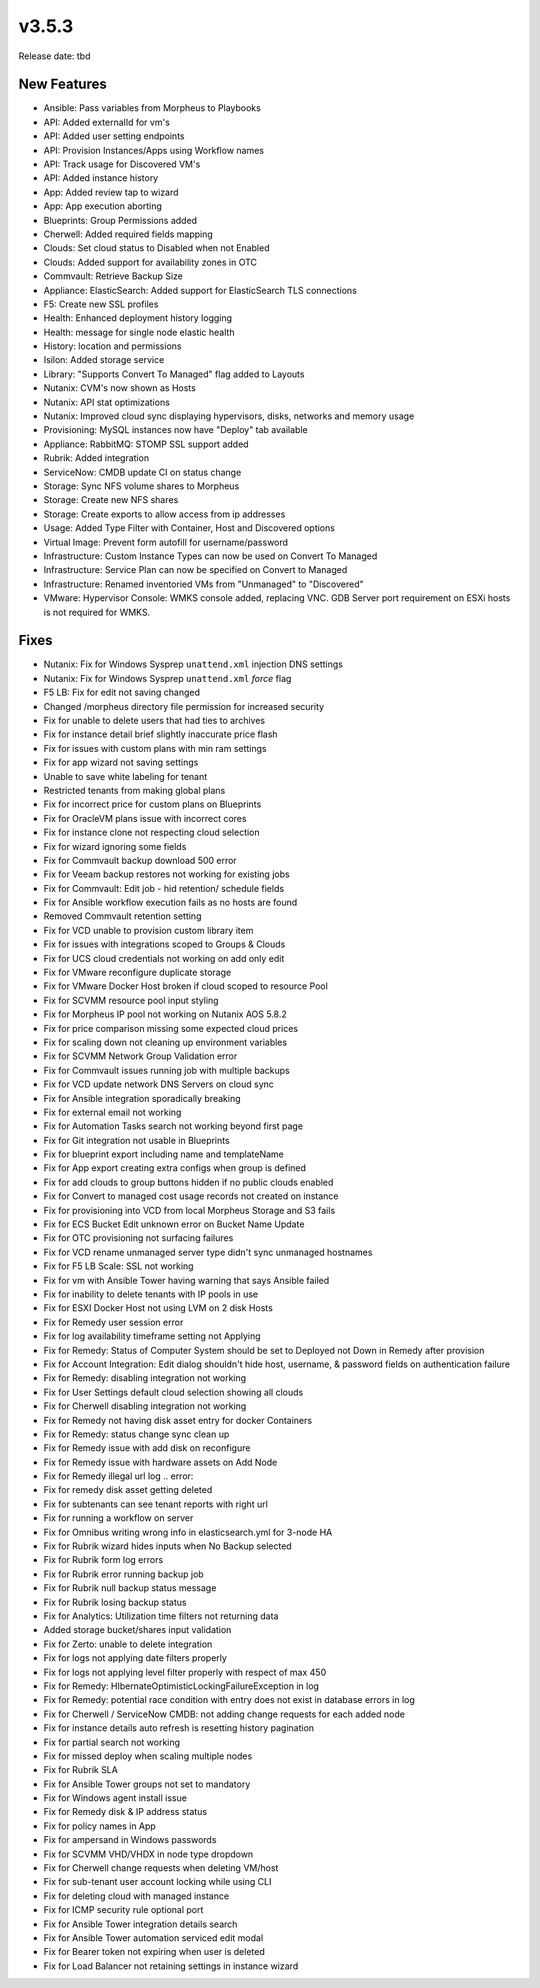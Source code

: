 v3.5.3
=======

Release date: tbd

New Features
------------

- Ansible: Pass variables from Morpheus to Playbooks
- API: Added externalId for vm's
- API: Added user setting endpoints
- API: Provision Instances/Apps using Workflow names
- API: Track usage for Discovered VM's
- API: Added instance history
- App: Added review tap to wizard
- App: App execution aborting
- Blueprints: Group Permissions added
- Cherwell: Added required fields mapping
- Clouds: Set cloud status to Disabled when not Enabled
- Clouds: Added support for availability zones in OTC
- Commvault: Retrieve Backup Size
- Appliance: ElasticSearch:  Added support for ElasticSearch TLS connections
- F5: Create new SSL profiles
- Health: Enhanced deployment history logging
- Health: message for single node elastic health
- History: location and permissions
- Isilon: Added storage service
- Library: "Supports Convert To Managed" flag added to Layouts
- Nutanix: CVM's now shown as Hosts
- Nutanix: API stat optimizations
- Nutanix: Improved cloud sync displaying hypervisors, disks, networks and memory usage
- Provisioning: MySQL instances now have "Deploy" tab available
- Appliance: RabbitMQ: STOMP SSL support added
- Rubrik: Added integration
- ServiceNow: CMDB update CI on status change
- Storage: Sync NFS volume shares to Morpheus
- Storage: Create new NFS shares
- Storage: Create exports to allow access from ip addresses
- Usage: Added Type Filter with Container, Host and Discovered options
- Virtual Image: Prevent form autofill for username/password
- Infrastructure: Custom Instance Types can now be used on Convert To Managed
- Infrastructure: Service Plan can now be specified on Convert to Managed
- Infrastructure: Renamed inventoried VMs from "Unmanaged" to "Discovered"
- VMware: Hypervisor Console: WMKS console added, replacing VNC. GDB Server port requirement on ESXi hosts is not required for WMKS.



Fixes
-----

- Nutanix: Fix for Windows Sysprep ``unattend.xml`` injection DNS settings
- Nutanix: Fix for Windows Sysprep ``unattend.xml`` `force` flag
- F5 LB:  Fix for edit not saving changed
- Changed /morpheus directory file permission for increased security
- Fix for unable to delete users that had ties to archives
- Fix for instance detail brief slightly inaccurate price flash
- Fix for issues with custom plans with min ram settings
- Fix for app wizard not saving settings
- Unable to save white labeling for tenant
- Restricted tenants from making global plans
- Fix for incorrect price for custom plans on Blueprints
- Fix for OracleVM plans issue with incorrect cores
- Fix for instance clone not respecting cloud selection
- Fix for wizard ignoring some fields
- Fix for Commvault backup download 500 error
- Fix for Veeam backup restores not working for existing jobs
- Fix for Commvault: Edit job - hid retention/ schedule fields
- Fix for Ansible workflow execution fails as no hosts are found
- Removed Commvault retention setting
- Fix for VCD unable to provision custom library item
- Fix for issues with integrations scoped to Groups & Clouds
- Fix for UCS cloud credentials not working on add only edit
- Fix for VMware reconfigure duplicate storage
- Fix for VMware Docker Host broken if cloud scoped to resource Pool
- Fix for SCVMM resource pool input styling
- Fix for Morpheus IP pool not working on Nutanix AOS 5.8.2
- Fix for price comparison missing some expected cloud prices
- Fix for scaling down not cleaning up environment variables
- Fix for SCVMM Network Group Validation error
- Fix for Commvault issues running job with multiple backups
- Fix for VCD update network DNS Servers on cloud sync
- Fix for Ansible integration sporadically breaking
- Fix for external email not working
- Fix for Automation Tasks search not working beyond first page
- Fix for Git integration not usable in Blueprints
- Fix for blueprint export including name and templateName
- Fix for App export creating extra configs when group is defined
- Fix for add clouds to group buttons hidden if no public clouds enabled
- Fix for Convert to managed cost usage records not created on instance
- Fix for provisioning into VCD from local Morpheus Storage and S3 fails
- Fix for ECS Bucket Edit unknown error on Bucket Name Update
- Fix for OTC provisioning not surfacing failures
- Fix for VCD rename unmanaged server type didn't sync unmanaged hostnames
- Fix for F5 LB Scale: SSL not working
- Fix for vm with Ansible Tower having warning that says Ansible failed
- Fix for inability to delete tenants with IP pools in use
- Fix for ESXI Docker Host not using LVM on 2 disk Hosts
- Fix for Remedy user session error
- Fix for log availability timeframe setting not Applying
- Fix for Remedy: Status of Computer System should be set to Deployed not Down in Remedy after provision
- Fix for Account Integration: Edit dialog shouldn't hide host, username, & password fields on authentication failure
- Fix for Remedy: disabling integration not working
- Fix for User Settings default cloud selection showing all clouds
- Fix for Cherwell disabling integration not working
- Fix for Remedy not having disk asset entry for docker Containers
- Fix for Remedy: status change sync clean up
- Fix for Remedy issue with add disk on reconfigure
- Fix for Remedy issue with hardware assets on Add Node
- Fix for Remedy illegal url log .. error::
- Fix for remedy disk asset getting deleted
- Fix for subtenants can see tenant reports with right url
- Fix for running a workflow on server
- Fix for Omnibus writing wrong info in elasticsearch.yml for 3-node HA
- Fix for Rubrik wizard hides inputs when No Backup selected
- Fix for Rubrik form log errors
- Fix for Rubrik error running backup job
- Fix for Rubrik null backup status message
- Fix for Rubrik losing backup status
- Fix for Analytics: Utilization time filters not returning data
- Added storage bucket/shares input validation
- Fix for Zerto: unable to delete integration
- Fix for logs not applying date filters properly
- Fix for logs not applying level filter properly with respect of max 450
- Fix for Remedy: HIbernateOptimisticLockingFailureException in log
- Fix for Remedy: potential race condition with entry does not exist in database errors in log
- Fix for Cherwell / ServiceNow CMDB: not adding change requests for each added node
- Fix for instance details auto refresh is resetting history pagination
- Fix for partial search not working
- Fix for missed deploy when scaling multiple nodes
- Fix for Rubrik SLA
- Fix for Ansible Tower groups not set to mandatory
- Fix for Windows agent install issue
- Fix for Remedy disk & IP address status
- Fix for policy names in App
- Fix for ampersand in Windows passwords
- Fix for SCVMM VHD/VHDX in node type dropdown
- Fix for Cherwell change requests when deleting VM/host
- Fix for sub-tenant user account locking while using CLI
- Fix for deleting cloud with managed instance
- Fix for ICMP security rule optional port
- Fix for Ansible Tower integration details search
- Fix for Ansible Tower automation serviced edit modal
- Fix for Bearer token not expiring when user is deleted
- Fix for Load Balancer not retaining settings in instance wizard
